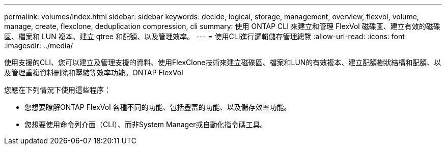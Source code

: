 ---
permalink: volumes/index.html 
sidebar: sidebar 
keywords: decide, logical, storage, management, overview, flexvol, volume, manage, create, flexclone, deduplication compression, cli 
summary: 使用 ONTAP CLI 來建立和管理 FlexVol 磁碟區、建立有效的磁碟區、檔案和 LUN 複本、建立 qtree 和配額、以及管理效率。 
---
= 使用CLI進行邏輯儲存管理總覽
:allow-uri-read: 
:icons: font
:imagesdir: ../media/


[role="lead"]
使用支援的CLI、您可以建立及管理支援的資料、使用FlexClone技術來建立磁碟區、檔案和LUN的有效複本、建立配額樹狀結構和配額、以及管理重複資料刪除和壓縮等效率功能。ONTAP FlexVol

您應在下列情況下使用這些程序：

* 您想要瞭解ONTAP FlexVol 各種不同的功能、包括豐富的功能、以及儲存效率功能。
* 您想要使用命令列介面（CLI）、而非System Manager或自動化指令碼工具。

